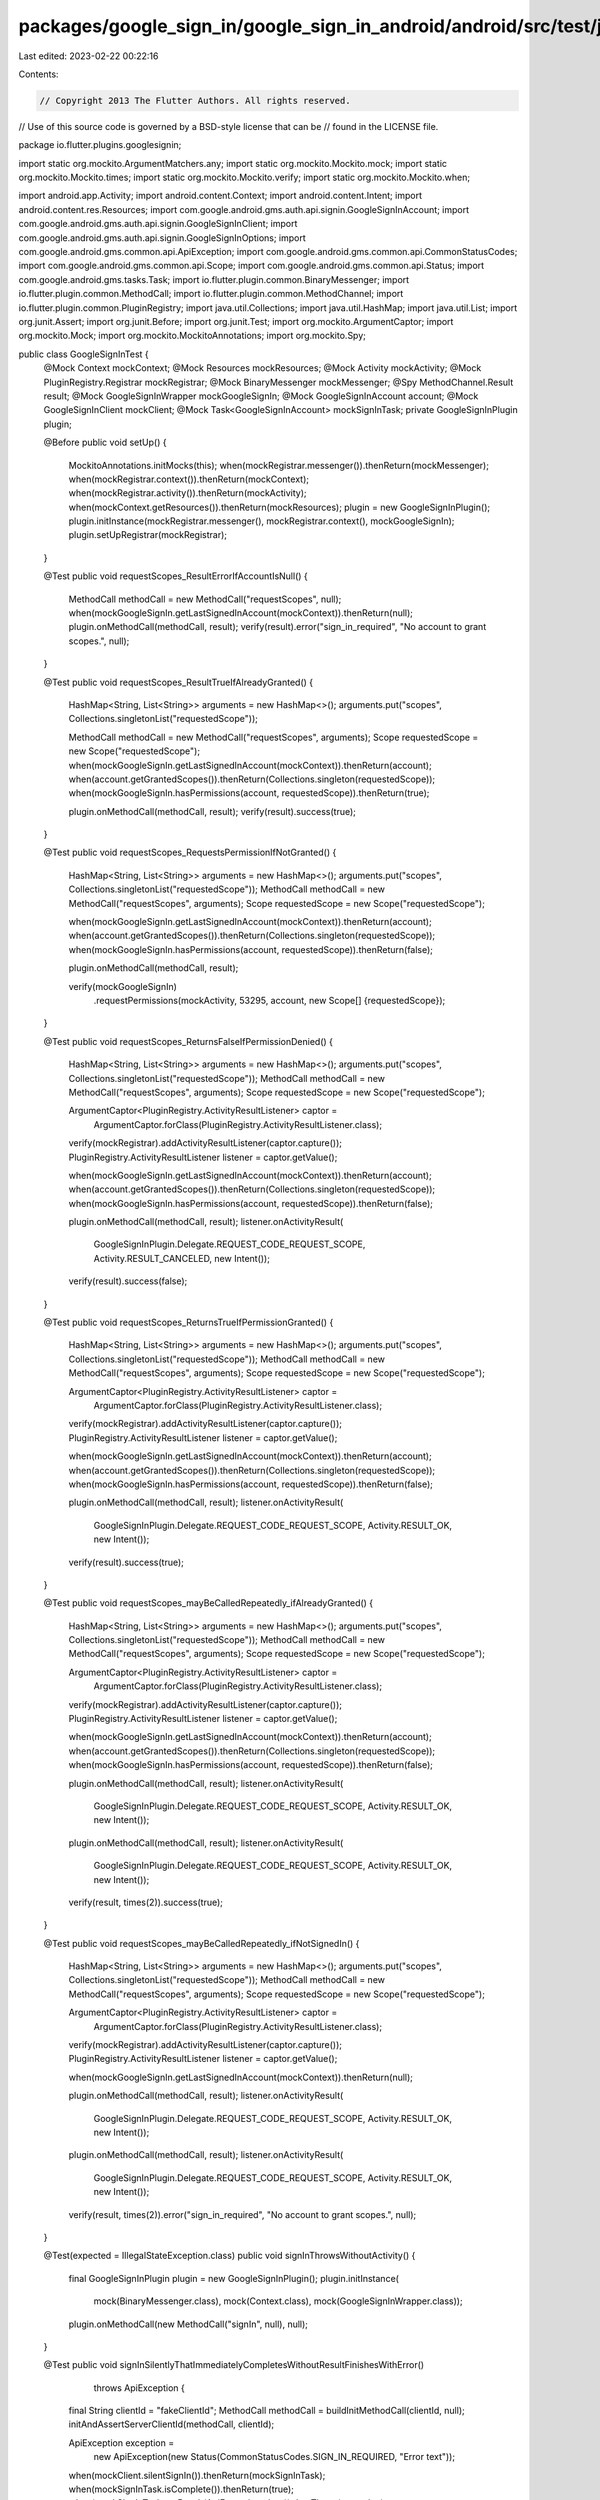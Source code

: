 packages/google_sign_in/google_sign_in_android/android/src/test/java/io/flutter/plugins/googlesignin/GoogleSignInTest.java
==========================================================================================================================

Last edited: 2023-02-22 00:22:16

Contents:

.. code-block:: java

    // Copyright 2013 The Flutter Authors. All rights reserved.
// Use of this source code is governed by a BSD-style license that can be
// found in the LICENSE file.

package io.flutter.plugins.googlesignin;

import static org.mockito.ArgumentMatchers.any;
import static org.mockito.Mockito.mock;
import static org.mockito.Mockito.times;
import static org.mockito.Mockito.verify;
import static org.mockito.Mockito.when;

import android.app.Activity;
import android.content.Context;
import android.content.Intent;
import android.content.res.Resources;
import com.google.android.gms.auth.api.signin.GoogleSignInAccount;
import com.google.android.gms.auth.api.signin.GoogleSignInClient;
import com.google.android.gms.auth.api.signin.GoogleSignInOptions;
import com.google.android.gms.common.api.ApiException;
import com.google.android.gms.common.api.CommonStatusCodes;
import com.google.android.gms.common.api.Scope;
import com.google.android.gms.common.api.Status;
import com.google.android.gms.tasks.Task;
import io.flutter.plugin.common.BinaryMessenger;
import io.flutter.plugin.common.MethodCall;
import io.flutter.plugin.common.MethodChannel;
import io.flutter.plugin.common.PluginRegistry;
import java.util.Collections;
import java.util.HashMap;
import java.util.List;
import org.junit.Assert;
import org.junit.Before;
import org.junit.Test;
import org.mockito.ArgumentCaptor;
import org.mockito.Mock;
import org.mockito.MockitoAnnotations;
import org.mockito.Spy;

public class GoogleSignInTest {
  @Mock Context mockContext;
  @Mock Resources mockResources;
  @Mock Activity mockActivity;
  @Mock PluginRegistry.Registrar mockRegistrar;
  @Mock BinaryMessenger mockMessenger;
  @Spy MethodChannel.Result result;
  @Mock GoogleSignInWrapper mockGoogleSignIn;
  @Mock GoogleSignInAccount account;
  @Mock GoogleSignInClient mockClient;
  @Mock Task<GoogleSignInAccount> mockSignInTask;
  private GoogleSignInPlugin plugin;

  @Before
  public void setUp() {
    MockitoAnnotations.initMocks(this);
    when(mockRegistrar.messenger()).thenReturn(mockMessenger);
    when(mockRegistrar.context()).thenReturn(mockContext);
    when(mockRegistrar.activity()).thenReturn(mockActivity);
    when(mockContext.getResources()).thenReturn(mockResources);
    plugin = new GoogleSignInPlugin();
    plugin.initInstance(mockRegistrar.messenger(), mockRegistrar.context(), mockGoogleSignIn);
    plugin.setUpRegistrar(mockRegistrar);
  }

  @Test
  public void requestScopes_ResultErrorIfAccountIsNull() {
    MethodCall methodCall = new MethodCall("requestScopes", null);
    when(mockGoogleSignIn.getLastSignedInAccount(mockContext)).thenReturn(null);
    plugin.onMethodCall(methodCall, result);
    verify(result).error("sign_in_required", "No account to grant scopes.", null);
  }

  @Test
  public void requestScopes_ResultTrueIfAlreadyGranted() {
    HashMap<String, List<String>> arguments = new HashMap<>();
    arguments.put("scopes", Collections.singletonList("requestedScope"));

    MethodCall methodCall = new MethodCall("requestScopes", arguments);
    Scope requestedScope = new Scope("requestedScope");
    when(mockGoogleSignIn.getLastSignedInAccount(mockContext)).thenReturn(account);
    when(account.getGrantedScopes()).thenReturn(Collections.singleton(requestedScope));
    when(mockGoogleSignIn.hasPermissions(account, requestedScope)).thenReturn(true);

    plugin.onMethodCall(methodCall, result);
    verify(result).success(true);
  }

  @Test
  public void requestScopes_RequestsPermissionIfNotGranted() {
    HashMap<String, List<String>> arguments = new HashMap<>();
    arguments.put("scopes", Collections.singletonList("requestedScope"));
    MethodCall methodCall = new MethodCall("requestScopes", arguments);
    Scope requestedScope = new Scope("requestedScope");

    when(mockGoogleSignIn.getLastSignedInAccount(mockContext)).thenReturn(account);
    when(account.getGrantedScopes()).thenReturn(Collections.singleton(requestedScope));
    when(mockGoogleSignIn.hasPermissions(account, requestedScope)).thenReturn(false);

    plugin.onMethodCall(methodCall, result);

    verify(mockGoogleSignIn)
        .requestPermissions(mockActivity, 53295, account, new Scope[] {requestedScope});
  }

  @Test
  public void requestScopes_ReturnsFalseIfPermissionDenied() {
    HashMap<String, List<String>> arguments = new HashMap<>();
    arguments.put("scopes", Collections.singletonList("requestedScope"));
    MethodCall methodCall = new MethodCall("requestScopes", arguments);
    Scope requestedScope = new Scope("requestedScope");

    ArgumentCaptor<PluginRegistry.ActivityResultListener> captor =
        ArgumentCaptor.forClass(PluginRegistry.ActivityResultListener.class);
    verify(mockRegistrar).addActivityResultListener(captor.capture());
    PluginRegistry.ActivityResultListener listener = captor.getValue();

    when(mockGoogleSignIn.getLastSignedInAccount(mockContext)).thenReturn(account);
    when(account.getGrantedScopes()).thenReturn(Collections.singleton(requestedScope));
    when(mockGoogleSignIn.hasPermissions(account, requestedScope)).thenReturn(false);

    plugin.onMethodCall(methodCall, result);
    listener.onActivityResult(
        GoogleSignInPlugin.Delegate.REQUEST_CODE_REQUEST_SCOPE,
        Activity.RESULT_CANCELED,
        new Intent());

    verify(result).success(false);
  }

  @Test
  public void requestScopes_ReturnsTrueIfPermissionGranted() {
    HashMap<String, List<String>> arguments = new HashMap<>();
    arguments.put("scopes", Collections.singletonList("requestedScope"));
    MethodCall methodCall = new MethodCall("requestScopes", arguments);
    Scope requestedScope = new Scope("requestedScope");

    ArgumentCaptor<PluginRegistry.ActivityResultListener> captor =
        ArgumentCaptor.forClass(PluginRegistry.ActivityResultListener.class);
    verify(mockRegistrar).addActivityResultListener(captor.capture());
    PluginRegistry.ActivityResultListener listener = captor.getValue();

    when(mockGoogleSignIn.getLastSignedInAccount(mockContext)).thenReturn(account);
    when(account.getGrantedScopes()).thenReturn(Collections.singleton(requestedScope));
    when(mockGoogleSignIn.hasPermissions(account, requestedScope)).thenReturn(false);

    plugin.onMethodCall(methodCall, result);
    listener.onActivityResult(
        GoogleSignInPlugin.Delegate.REQUEST_CODE_REQUEST_SCOPE, Activity.RESULT_OK, new Intent());

    verify(result).success(true);
  }

  @Test
  public void requestScopes_mayBeCalledRepeatedly_ifAlreadyGranted() {
    HashMap<String, List<String>> arguments = new HashMap<>();
    arguments.put("scopes", Collections.singletonList("requestedScope"));
    MethodCall methodCall = new MethodCall("requestScopes", arguments);
    Scope requestedScope = new Scope("requestedScope");

    ArgumentCaptor<PluginRegistry.ActivityResultListener> captor =
        ArgumentCaptor.forClass(PluginRegistry.ActivityResultListener.class);
    verify(mockRegistrar).addActivityResultListener(captor.capture());
    PluginRegistry.ActivityResultListener listener = captor.getValue();

    when(mockGoogleSignIn.getLastSignedInAccount(mockContext)).thenReturn(account);
    when(account.getGrantedScopes()).thenReturn(Collections.singleton(requestedScope));
    when(mockGoogleSignIn.hasPermissions(account, requestedScope)).thenReturn(false);

    plugin.onMethodCall(methodCall, result);
    listener.onActivityResult(
        GoogleSignInPlugin.Delegate.REQUEST_CODE_REQUEST_SCOPE, Activity.RESULT_OK, new Intent());
    plugin.onMethodCall(methodCall, result);
    listener.onActivityResult(
        GoogleSignInPlugin.Delegate.REQUEST_CODE_REQUEST_SCOPE, Activity.RESULT_OK, new Intent());

    verify(result, times(2)).success(true);
  }

  @Test
  public void requestScopes_mayBeCalledRepeatedly_ifNotSignedIn() {
    HashMap<String, List<String>> arguments = new HashMap<>();
    arguments.put("scopes", Collections.singletonList("requestedScope"));
    MethodCall methodCall = new MethodCall("requestScopes", arguments);
    Scope requestedScope = new Scope("requestedScope");

    ArgumentCaptor<PluginRegistry.ActivityResultListener> captor =
        ArgumentCaptor.forClass(PluginRegistry.ActivityResultListener.class);
    verify(mockRegistrar).addActivityResultListener(captor.capture());
    PluginRegistry.ActivityResultListener listener = captor.getValue();

    when(mockGoogleSignIn.getLastSignedInAccount(mockContext)).thenReturn(null);

    plugin.onMethodCall(methodCall, result);
    listener.onActivityResult(
        GoogleSignInPlugin.Delegate.REQUEST_CODE_REQUEST_SCOPE, Activity.RESULT_OK, new Intent());
    plugin.onMethodCall(methodCall, result);
    listener.onActivityResult(
        GoogleSignInPlugin.Delegate.REQUEST_CODE_REQUEST_SCOPE, Activity.RESULT_OK, new Intent());

    verify(result, times(2)).error("sign_in_required", "No account to grant scopes.", null);
  }

  @Test(expected = IllegalStateException.class)
  public void signInThrowsWithoutActivity() {
    final GoogleSignInPlugin plugin = new GoogleSignInPlugin();
    plugin.initInstance(
        mock(BinaryMessenger.class), mock(Context.class), mock(GoogleSignInWrapper.class));

    plugin.onMethodCall(new MethodCall("signIn", null), null);
  }

  @Test
  public void signInSilentlyThatImmediatelyCompletesWithoutResultFinishesWithError()
      throws ApiException {
    final String clientId = "fakeClientId";
    MethodCall methodCall = buildInitMethodCall(clientId, null);
    initAndAssertServerClientId(methodCall, clientId);

    ApiException exception =
        new ApiException(new Status(CommonStatusCodes.SIGN_IN_REQUIRED, "Error text"));
    when(mockClient.silentSignIn()).thenReturn(mockSignInTask);
    when(mockSignInTask.isComplete()).thenReturn(true);
    when(mockSignInTask.getResult(ApiException.class)).thenThrow(exception);

    plugin.onMethodCall(new MethodCall("signInSilently", null), result);
    verify(result)
        .error(
            "sign_in_required",
            "com.google.android.gms.common.api.ApiException: 4: Error text",
            null);
  }

  @Test
  public void init_LoadsServerClientIdFromResources() {
    final String packageName = "fakePackageName";
    final String serverClientId = "fakeServerClientId";
    final int resourceId = 1;
    MethodCall methodCall = buildInitMethodCall(null, null);
    when(mockContext.getPackageName()).thenReturn(packageName);
    when(mockResources.getIdentifier("default_web_client_id", "string", packageName))
        .thenReturn(resourceId);
    when(mockContext.getString(resourceId)).thenReturn(serverClientId);
    initAndAssertServerClientId(methodCall, serverClientId);
  }

  @Test
  public void init_InterpretsClientIdAsServerClientId() {
    final String clientId = "fakeClientId";
    MethodCall methodCall = buildInitMethodCall(clientId, null);
    initAndAssertServerClientId(methodCall, clientId);
  }

  @Test
  public void init_ForwardsServerClientId() {
    final String serverClientId = "fakeServerClientId";
    MethodCall methodCall = buildInitMethodCall(null, serverClientId);
    initAndAssertServerClientId(methodCall, serverClientId);
  }

  @Test
  public void init_IgnoresClientIdIfServerClientIdIsProvided() {
    final String clientId = "fakeClientId";
    final String serverClientId = "fakeServerClientId";
    MethodCall methodCall = buildInitMethodCall(clientId, serverClientId);
    initAndAssertServerClientId(methodCall, serverClientId);
  }

  @Test
  public void init_PassesForceCodeForRefreshTokenFalseWithServerClientIdParameter() {
    MethodCall methodCall = buildInitMethodCall("fakeClientId", "fakeServerClientId", false);

    initAndAssertForceCodeForRefreshToken(methodCall, false);
  }

  @Test
  public void init_PassesForceCodeForRefreshTokenTrueWithServerClientIdParameter() {
    MethodCall methodCall = buildInitMethodCall("fakeClientId", "fakeServerClientId", true);

    initAndAssertForceCodeForRefreshToken(methodCall, true);
  }

  @Test
  public void init_PassesForceCodeForRefreshTokenFalseWithServerClientIdFromResources() {
    final String packageName = "fakePackageName";
    final String serverClientId = "fakeServerClientId";
    final int resourceId = 1;
    MethodCall methodCall = buildInitMethodCall(null, null, false);
    when(mockContext.getPackageName()).thenReturn(packageName);
    when(mockResources.getIdentifier("default_web_client_id", "string", packageName))
        .thenReturn(resourceId);
    when(mockContext.getString(resourceId)).thenReturn(serverClientId);

    initAndAssertForceCodeForRefreshToken(methodCall, false);
  }

  @Test
  public void init_PassesForceCodeForRefreshTokenTrueWithServerClientIdFromResources() {
    final String packageName = "fakePackageName";
    final String serverClientId = "fakeServerClientId";
    final int resourceId = 1;
    MethodCall methodCall = buildInitMethodCall(null, null, true);
    when(mockContext.getPackageName()).thenReturn(packageName);
    when(mockResources.getIdentifier("default_web_client_id", "string", packageName))
        .thenReturn(resourceId);
    when(mockContext.getString(resourceId)).thenReturn(serverClientId);

    initAndAssertForceCodeForRefreshToken(methodCall, true);
  }

  public void initAndAssertServerClientId(MethodCall methodCall, String serverClientId) {
    ArgumentCaptor<GoogleSignInOptions> optionsCaptor =
        ArgumentCaptor.forClass(GoogleSignInOptions.class);
    when(mockGoogleSignIn.getClient(any(Context.class), optionsCaptor.capture()))
        .thenReturn(mockClient);
    plugin.onMethodCall(methodCall, result);
    verify(result).success(null);
    Assert.assertEquals(serverClientId, optionsCaptor.getValue().getServerClientId());
  }

  public void initAndAssertForceCodeForRefreshToken(
      MethodCall methodCall, boolean forceCodeForRefreshToken) {
    ArgumentCaptor<GoogleSignInOptions> optionsCaptor =
        ArgumentCaptor.forClass(GoogleSignInOptions.class);
    when(mockGoogleSignIn.getClient(any(Context.class), optionsCaptor.capture()))
        .thenReturn(mockClient);
    plugin.onMethodCall(methodCall, result);
    verify(result).success(null);
    Assert.assertEquals(
        forceCodeForRefreshToken, optionsCaptor.getValue().isForceCodeForRefreshToken());
  }

  private static MethodCall buildInitMethodCall(String clientId, String serverClientId) {
    return buildInitMethodCall(
        "SignInOption.standard", Collections.<String>emptyList(), clientId, serverClientId, false);
  }

  private static MethodCall buildInitMethodCall(
      String clientId, String serverClientId, boolean forceCodeForRefreshToken) {
    return buildInitMethodCall(
        "SignInOption.standard",
        Collections.<String>emptyList(),
        clientId,
        serverClientId,
        forceCodeForRefreshToken);
  }

  private static MethodCall buildInitMethodCall(
      String signInOption,
      List<String> scopes,
      String clientId,
      String serverClientId,
      boolean forceCodeForRefreshToken) {
    HashMap<String, Object> arguments = new HashMap<>();
    arguments.put("signInOption", signInOption);
    arguments.put("scopes", scopes);
    if (clientId != null) {
      arguments.put("clientId", clientId);
    }
    if (serverClientId != null) {
      arguments.put("serverClientId", serverClientId);
    }
    arguments.put("forceCodeForRefreshToken", forceCodeForRefreshToken);
    return new MethodCall("init", arguments);
  }
}


